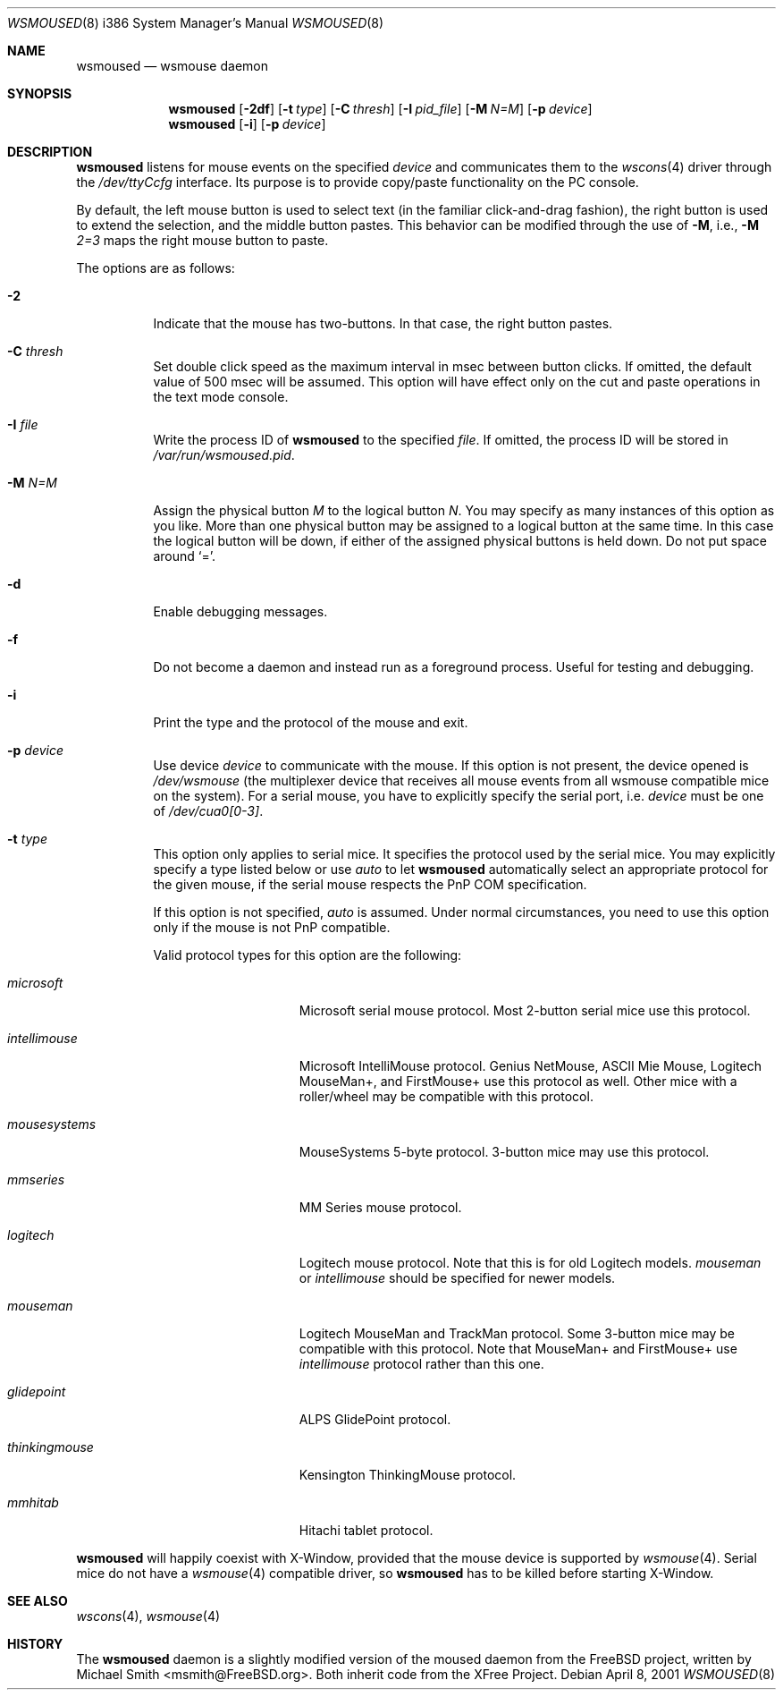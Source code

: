 .\"	$OpenBSD: src/usr.sbin/wsmoused/wsmoused.8,v 1.8 2003/02/26 21:04:53 jmc Exp $
.\"
.\" Copyright (c) 2001 Jean-Baptiste Marchand
.\" All rights reserved.
.\"
.\" Redistribution and use in source and binary forms, with or without
.\" modification, are permitted provided that the following conditions
.\" are met:
.\"
.\" 1. Redistributions of source code must retain the above copyright
.\"    notice, this list of conditions and the following disclaimer.
.\" 2. Redistributions in binary form must reproduce the above copyright
.\"    notice, this list of conditions and the following disclaimer in the
.\"    documentation and/or other materials provided with the distribution.
.\" 3. All advertising materials mentioning features or use of this software
.\"    must display the following acknowledgement:
.\"	This product includes software developed by Jean-Baptiste Marchand.
.\" 4. The name of the author may not be used to endorse or promote products
.\"    derived from this software without specific prior written permission.
.\"
.\" THIS SOFTWARE IS PROVIDED BY THE AUTHOR ``AS IS'' AND ANY EXPRESS OR
.\" IMPLIED WARRANTIES, INCLUDING, BUT NOT LIMITED TO, THE IMPLIED WARRANTIES
.\" OF MERCHANTABILITY AND FITNESS FOR A PARTICULAR PURPOSE ARE DISCLAIMED.
.\" IN NO EVENT SHALL THE AUTHOR BE LIABLE FOR ANY DIRECT, INDIRECT,
.\" INCIDENTAL, SPECIAL, EXEMPLARY, OR CONSEQUENTIAL DAMAGES (INCLUDING, BUT
.\" NOT LIMITED TO, PROCUREMENT OF SUBSTITUTE GOODS OR SERVICES; LOSS OF USE,
.\" DATA, OR PROFITS; OR BUSINESS INTERRUPTION) HOWEVER CAUSED AND ON ANY
.\" THEORY OF LIABILITY, WHETHER IN CONTRACT, STRICT LIABILITY, OR TORT
.\" (INCLUDING NEGLIGENCE OR OTHERWISE) ARISING IN ANY WAY OUT OF THE USE OF
.\" THIS SOFTWARE, EVEN IF ADVISED OF THE POSSIBILITY OF SUCH DAMAGE.
.\"
.Dd April 8, 2001
.Dt WSMOUSED 8 i386
.Os
.Sh NAME
.Nm wsmoused
.Nd wsmouse daemon
.Sh SYNOPSIS
.Nm wsmoused
.Op Fl 2df
.Op Fl t Ar type
.Op Fl C Ar thresh
.Op Fl I Ar pid_file
.Op Fl M Ar N=M
.Op Fl p Ar device
.Nm wsmoused
.Op Fl i
.Op Fl p Ar device
.Sh DESCRIPTION
.Nm
listens for mouse events on the specified
.Ar device
and communicates them to the
.Xr wscons 4
driver through the
.Pa /dev/ttyCcfg
interface.
Its purpose is to provide copy/paste functionality on the PC console.
.Pp
By default, the left mouse button is used to select text (in the familiar
click-and-drag fashion), the right button is used to extend the selection,
and the middle button pastes.
This behavior can be modified through the use of
.Fl M ,
i.e.,
.Fl M
.Ar 2=3
maps the right mouse button to paste.
.Pp
The options are as follows:
.Bl -tag -width Ds
.It Fl 2
Indicate that the mouse has two-buttons. In that case, the right button pastes.
.It Fl C Ar thresh
Set double click speed as the maximum interval in msec between button clicks.
If omitted, the default value of 500 msec will be assumed.
This option will have effect only on the cut and paste operations
in the text mode console.
.It Fl I Ar file
Write the process ID of
.Nm
to the specified
.Ar file .
If omitted, the process ID will be stored in
.Pa /var/run/wsmoused.pid .
.It Fl M Ar N=M
Assign the physical button
.Ar M
to the logical button
.Ar N .
You may specify as many instances of this option as you like.
More than one
physical button may be assigned to a logical button at the same time.
In this case the logical button will be down, if either of the assigned
physical buttons is held down.
Do not put space around
.Ql = .
.It Fl d
Enable debugging messages.
.It Fl f
Do not become a daemon and instead run as a foreground process.
Useful for testing and debugging.
.It Fl i
Print the type and the protocol of the mouse and exit.
.It Fl p Ar device
Use device
.Ar device
to communicate with the mouse. If this option is not present, the device opened
is
.Pa /dev/wsmouse
(the multiplexer device that receives all mouse events from all wsmouse
compatible mice on the system). For a serial mouse, you have to explicitly
specify the serial port, i.e.
.Ar device
must be one of
.Pa /dev/cua0[0-3] .
.It Fl t Ar type
This option only applies to serial mice. It specifies the protocol used by the
serial mice.
You may explicitly specify a type listed below or use
.Em auto
to let
.Nm
automatically select an appropriate protocol for the given mouse, if the
serial mouse respects the PnP COM specification.
.Pp
If this option is not specified,
.Em auto
is assumed.
Under normal circumstances, you need to use this option only if
the mouse is not PnP compatible.
.Pp
Valid protocol types for this option are the following:
.Bl -tag -width thinkingmouse
.It Ar microsoft
Microsoft serial mouse protocol.
Most 2-button serial mice use this protocol.
.It Ar intellimouse
Microsoft IntelliMouse protocol.
Genius NetMouse, ASCII Mie Mouse, Logitech MouseMan+, and FirstMouse+
use this protocol as well.
Other mice with a roller/wheel may be compatible with this protocol.
.It Ar mousesystems
MouseSystems 5-byte protocol.
3-button mice may use this protocol.
.It Ar mmseries
MM Series mouse protocol.
.It Ar logitech
Logitech mouse protocol.
Note that this is for old Logitech models.
.Ar mouseman
or
.Ar intellimouse
should be specified for newer models.
.It Ar mouseman
Logitech MouseMan and TrackMan protocol.
Some 3-button mice may be compatible with this protocol.
Note that MouseMan+ and FirstMouse+ use
.Ar intellimouse
protocol rather than this one.
.It Ar glidepoint
ALPS GlidePoint protocol.
.It Ar thinkingmouse
Kensington ThinkingMouse protocol.
.It Ar mmhitab
Hitachi tablet protocol.
.El
.El

.Nm 
will happily coexist with X-Window, provided that the mouse device is 
supported by 
.Xr wsmouse 4 .
Serial mice do not have a 
.Xr wsmouse 4 
compatible driver, so 
.Nm
has to be killed before starting X-Window.
.Sh SEE ALSO
.Xr wscons 4 ,
.Xr wsmouse 4
.Sh HISTORY
The
.Nm
daemon is a slightly modified version of the moused daemon from the
.Fx
project, written by Michael Smith <msmith@FreeBSD.org>.
Both inherit code from the XFree Project.
